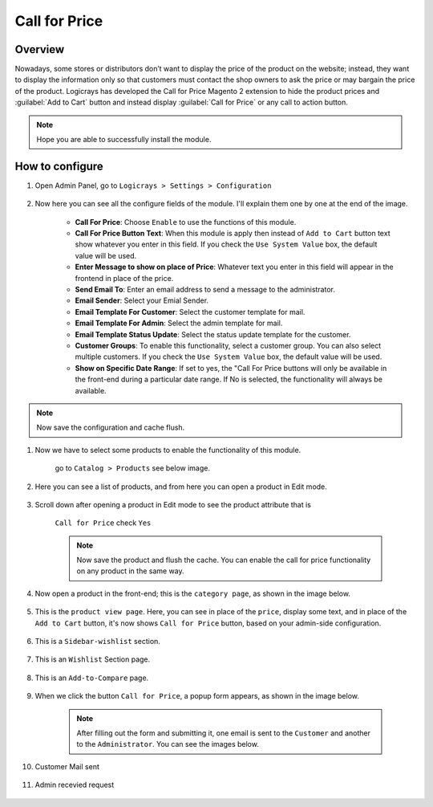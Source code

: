 Call for Price
==============

Overview
````````

Nowadays, some stores or distributors don’t want to display the price of the product on the website; instead, they want to display the information only so that customers must contact the shop owners to ask the price or may bargain the price of the product. Logicrays has developed the Call for Price Magento 2 extension to hide the product prices and :guilabel:`Add to Cart` button and instead display :guilabel:`Call for Price` or any call to action button.

.. note::
    Hope you are able to successfully install the module.

How to configure
````````````````

#. Open Admin Panel, go to ``Logicrays > Settings > Configuration``

    .. figure:: img/callforprice/Dashboard-Magento-Admin.png
        :alt: Configuration Settings.


#. Now here you can see all the configure fields of the module. I'll explain them one by one at the end of the image.

    .. figure:: img/callforprice/configuration_1.png
        :alt: module configuration fields


    .. figure:: img/callforprice/configuration_2.png
        :alt: module configuration fields
    
    * **Call For Price**: Choose ``Enable`` to use the functions of this module.
    * **Call For Price Button Text**: When this module is apply then instead of ``Add to Cart`` button text show whatever you enter in this field. If you check the ``Use System Value`` box, the default value will be used.
    * **Enter Message to show on place of Price**: Whatever text you enter in this field will appear in the frontend in place of the price.
    * **Send Email To**: Enter an email address to send a message to the administrator.
    * **Email Sender**: Select your Emial Sender.
    * **Email Template For Customer**: Select the customer template for mail.
    * **Email Template For Admin**: Select the admin template for mail.
    * **Email Template Status Update**: Select the status update template for the customer.
    * **Customer Groups**: To enable this functionality, select a customer group. You can also select multiple customers. If you check the ``Use System Value`` box, the default value will be used.
    * **Show on Specific Date Range**: If set to yes, the "Call For Price buttons will only be available in the front-end during a particular date range. If No is selected, the functionality will always be available.
  
.. note::
    Now save the configuration and cache flush.


#. Now we have to select some products to enable the functionality of this module.
    
    go to ``Catalog > Products`` see below image.

    .. figure:: img/callforprice/Dashboard-catalog-product.png
        :alt: Catalog Product



#. Here you can see a list of products, and from here you can open a product in Edit mode.

    .. figure:: img/callforprice/Products-Inventory-Catalog-Magento-Admin.png


#. Scroll down after opening a product in Edit mode to see the product attribute that is 
    
    ``Call for Price`` check ``Yes``

    .. figure:: img/callforprice/Joust-Duffle-Bag-Products-Inventory-Catalog-Magento-Admin.png


    .. note::
        Now save the product and flush the cache. You can enable the call for price functionality on any product in the same way.


#. Now open a product in the front-end; this is the ``category page``, as shown in the image below.

    .. figure:: img/callforprice/category_page.png


#. This is the ``product view page``. Here, you can see in place of the ``price``, display some text, and in place of the ``Add to Cart`` button, it's now shows ``Call for Price`` button, based on your admin-side configuration.

    .. figure:: img/callforprice/product-view-page.png



#. This is a ``Sidebar-wishlist`` section.

    .. figure:: img/callforprice/sidebar-wishlist.png

#. This is an ``Wishlist`` Section page.

    .. figure:: img/callforprice/wishlist-section.png

#. This is an ``Add-to-Compare`` page.

    .. figure:: img/callforprice/Add-to-compare.png

#. When we click the button ``Call for Price``, a popup form appears, as shown in the image below.

    .. figure:: img/callforprice/popup.gif


    .. note::

        After filling out the form and submitting it, one email is sent to the ``Customer`` and another to the ``Administrator``. You can see the images below.


#. Customer Mail sent

    .. figure:: img/callforprice/Customer-mail.png


#. Admin recevied request

    .. figure:: img/callforprice/Admin-side-mail.png